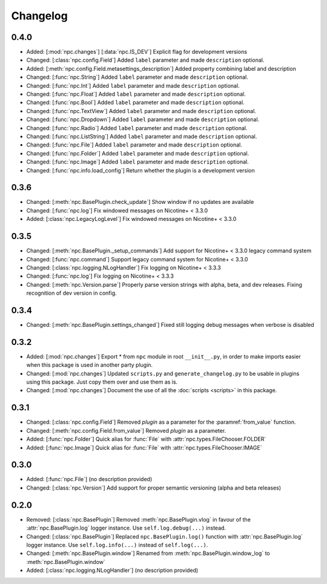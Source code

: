Changelog
=========

0.4.0
-----

* Added: [:mod:`npc.changes`] [:data:`npc.IS_DEV`] Explicit flag for development versions
* Changed: [:class:`npc.config.Field`] Added ``label`` parameter and made ``description`` optional.
* Added: [:meth:`npc.config.Field.metasettings_description`] Added property combining label and description
* Changed: [:func:`npc.String`] Added ``label`` parameter and made ``description`` optional.
* Changed: [:func:`npc.Int`] Added ``label`` parameter and made ``description`` optional.
* Changed: [:func:`npc.Float`] Added ``label`` parameter and made ``description`` optional.
* Changed: [:func:`npc.Bool`] Added ``label`` parameter and made ``description`` optional.
* Changed: [:func:`npc.TextView`] Added ``label`` parameter and made ``description`` optional.
* Changed: [:func:`npc.Dropdown`] Added ``label`` parameter and made ``description`` optional.
* Changed: [:func:`npc.Radio`] Added ``label`` parameter and made ``description`` optional.
* Changed: [:func:`npc.ListString`] Added ``label`` parameter and made ``description`` optional.
* Changed: [:func:`npc.File`] Added ``label`` parameter and made ``description`` optional.
* Changed: [:func:`npc.Folder`] Added ``label`` parameter and made ``description`` optional.
* Changed: [:func:`npc.Image`] Added ``label`` parameter and made ``description`` optional.
* Changed: [:func:`npc.info.load_config`] Return whether the plugin is a development version

0.3.6
-----

* Changed: [:meth:`npc.BasePlugin.check_update`] Show window if no updates are available
* Changed: [:func:`npc.log`] Fix windowed messages on Nicotine+ < 3.3.0
* Added: [:class:`npc.LegacyLogLevel`] Fix windowed messages on Nicotine+ < 3.3.0

0.3.5
-----

* Changed: [:meth:`npc.BasePlugin._setup_commands`] Add support for Nicotine+ < 3.3.0 legacy command system
* Changed: [:func:`npc.command`] Support legacy command system for Nicotine+ < 3.3.0
* Changed: [:class:`npc.logging.NLogHandler`] Fix logging on Nicotine+ < 3.3.3
* Changed: [:func:`npc.log`] Fix logging on Nicotine+ < 3.3.3
* Changed: [:meth:`npc.Version.parse`] Properly parse version strings with alpha, beta, and dev releases. Fixing recognition of dev version in config.

0.3.4
-----

* Changed: [:meth:`npc.BasePlugin.settings_changed`] Fixed still logging debug messages when verbose is disabled

0.3.2
-----

* Added: [:mod:`npc.changes`] Export * from ``npc`` module in root ``__init__.py``, in order to make imports easier when this package is used in another party plugin.
* Changed: [:mod:`npc.changes`] Updated ``scripts.py`` and ``generate_changelog.py`` to be usable in plugins using this package. Just copy them over and use them as is.
* Changed: [:mod:`npc.changes`] Document the use of all the :doc:`scripts <scripts>` in this package.

0.3.1
-----

* Changed: [:class:`npc.config.Field`] Removed `plugin` as a parameter for the :paramref:`from_value` function.
* Changed: [:meth:`npc.config.Field.from_value`] Removed `plugin` as a parameter.
* Added: [:func:`npc.Folder`] Quick alias for :func:`File` with :attr:`npc.types.FileChooser.FOLDER`
* Added: [:func:`npc.Image`] Quick alias for :func:`File` with :attr:`npc.types.FileChooser.IMAGE`

0.3.0
-----

* Added: [:func:`npc.File`] (no description provided)
* Changed: [:class:`npc.Version`] Add support for proper semantic versioning (alpha and beta releases)

0.2.0
-----

* Removed: [:class:`npc.BasePlugin`] Removed :meth:`npc.BasePlugin.vlog` in favour of the :attr:`npc.BasePlugin.log` logger instance. Use ``self.log.debug(...)`` instead.
* Changed: [:class:`npc.BasePlugin`] Replaced ``npc.BasePlugin.log()`` function with :attr:`npc.BasePlugin.log` logger instance. Use ``self.log.info(...)`` instead of ``self.log(...)``.
* Changed: [:meth:`npc.BasePlugin.window`] Renamed from :meth:`npc.BasePlugin.window_log` to :meth:`npc.BasePlugin.window`
* Added: [:class:`npc.logging.NLogHandler`] (no description provided)
